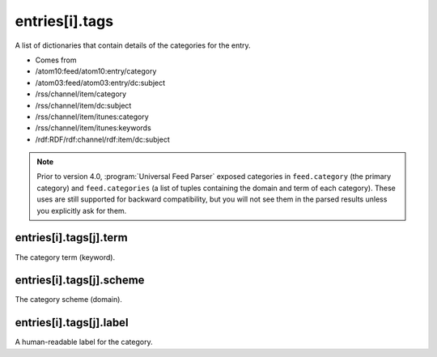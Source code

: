 .. _reference.entry.tags:



entries[i].tags
===============




A list of dictionaries that contain details of the categories for the entry.

- Comes from

- /atom10:feed/atom10:entry/category

- /atom03:feed/atom03:entry/dc:subject

- /rss/channel/item/category

- /rss/channel/item/dc:subject

- /rss/channel/item/itunes:category

- /rss/channel/item/itunes:keywords

- /rdf:RDF/rdf:channel/rdf:item/dc:subject



.. note:: Prior to version 4.0, :program:`Universal Feed Parser` exposed categories in ``feed.category`` (the primary category) and ``feed.categories`` (a list of tuples containing the domain and term of each category).  These uses are still supported for backward compatibility, but you will not see them in the parsed results unless you explicitly ask for them.



.. _reference.entry.tags.term:



entries[i].tags[j].term
-----------------------

The category term (keyword).



entries[i].tags[j].scheme
-------------------------

The category scheme (domain).



entries[i].tags[j].label
------------------------

A human-readable label for the category.